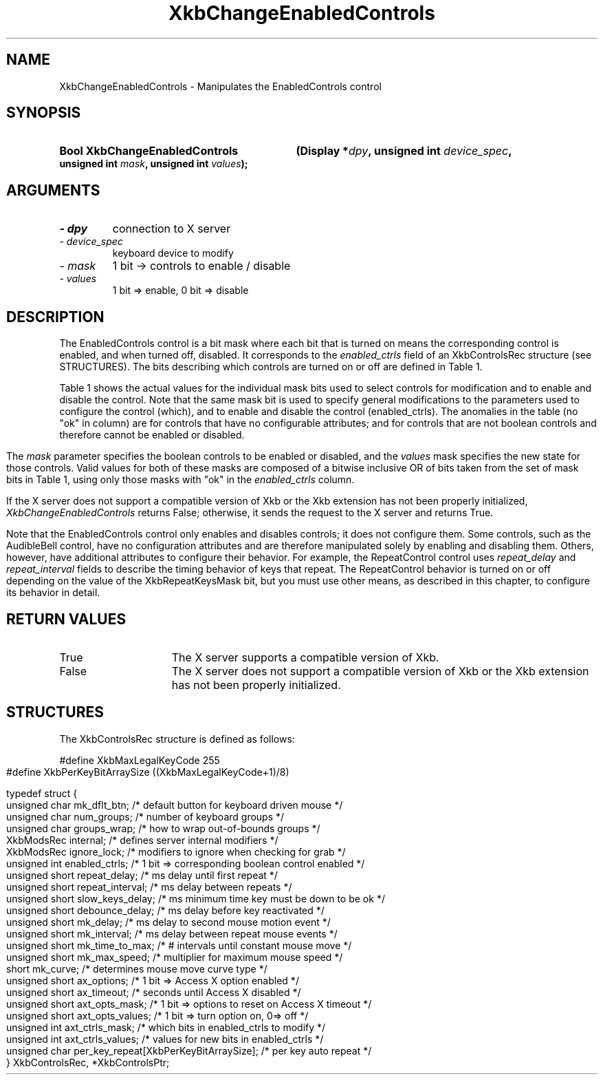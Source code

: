 '\" t
.\" Copyright 1999 Oracle and/or its affiliates. All rights reserved.
.\"
.\" Permission is hereby granted, free of charge, to any person obtaining a
.\" copy of this software and associated documentation files (the "Software"),
.\" to deal in the Software without restriction, including without limitation
.\" the rights to use, copy, modify, merge, publish, distribute, sublicense,
.\" and/or sell copies of the Software, and to permit persons to whom the
.\" Software is furnished to do so, subject to the following conditions:
.\"
.\" The above copyright notice and this permission notice (including the next
.\" paragraph) shall be included in all copies or substantial portions of the
.\" Software.
.\"
.\" THE SOFTWARE IS PROVIDED "AS IS", WITHOUT WARRANTY OF ANY KIND, EXPRESS OR
.\" IMPLIED, INCLUDING BUT NOT LIMITED TO THE WARRANTIES OF MERCHANTABILITY,
.\" FITNESS FOR A PARTICULAR PURPOSE AND NONINFRINGEMENT.  IN NO EVENT SHALL
.\" THE AUTHORS OR COPYRIGHT HOLDERS BE LIABLE FOR ANY CLAIM, DAMAGES OR OTHER
.\" LIABILITY, WHETHER IN AN ACTION OF CONTRACT, TORT OR OTHERWISE, ARISING
.\" FROM, OUT OF OR IN CONNECTION WITH THE SOFTWARE OR THE USE OR OTHER
.\" DEALINGS IN THE SOFTWARE.
.\"
.TH XkbChangeEnabledControls 3 "libX11 1.7.2" "X Version 11" "XKB FUNCTIONS"
.SH NAME
XkbChangeEnabledControls \- Manipulates the EnabledControls control
.SH SYNOPSIS
.HP
.B Bool XkbChangeEnabledControls
.BI "(\^Display *" "dpy" "\^,"
.BI "unsigned int " "device_spec" "\^,"
.BI "unsigned int " "mask" "\^,"
.BI "unsigned int " "values" "\^);"
.if n .ti +5n
.if t .ti +.5i
.SH ARGUMENTS
.TP
.I \- dpy
connection to X server
.TP
.I \- device_spec
 keyboard device to modify
.TP
.I \- mask
1 bit -> controls to enable / disable
.TP
.I \- values
1 bit => enable, 0 bit => disable 
.SH DESCRIPTION
.LP
The EnabledControls control is a bit mask where each bit that is turned on means the 
corresponding control is enabled, and when turned off, disabled. It corresponds to the 
.I enabled_ctrls 
field of an XkbControlsRec structure (see STRUCTURES). The bits describing which controls are 
turned on or off are defined in Table 1.

Table 1 shows the actual values for the individual mask bits used to select controls for 
modification and to enable and disable the control. Note that the same mask bit is used to 
specify general modifications to the parameters used to configure the control (which), and to 
enable and disable the control (enabled_ctrls). The anomalies in the table (no "ok" in column) 
are for controls that have no configurable attributes; and for controls that are not boolean 
controls and therefore cannot be enabled or disabled.
.bp
.TS
c s s s
l l l l
l l l l
l l l l. 
Table 1 Controls Mask Bits
_
Mask Bit	which or	enabled	Value
	changed_ctrls	_ctrls
_
XkbRepeatKeysMask	ok	ok	(1L<<0)
XkbSlowKeysMask	ok	ok	(1L<<1)
XkbBounceKeysMask	ok	ok	(1L<<2)
XkbStickyKeysMask	ok	ok	(1L<<3)
XkbMouseKeysMask	ok	ok	(1L<<4)
XkbMouseKeysAccelMask	ok	ok	(1L<<5)
XkbAccessXKeysMask	ok	ok	(1L<<6)
XkbAccessXTimeoutMask	ok	ok	(1L<<7)
XkbAccessXFeedbackMask	ok	ok	(1L<<8)
XkbAudibleBellMask		ok	(1L<<9)
XkbOverlay1Mask		ok	(1L<<10)
XkbOverlay2Mask		ok	(1L<<11)
XkbIgnoreGroupLockMask		ok	(1L<<12)
XkbGroupsWrapMask	ok		(1L<<27)
XkbInternalModsMask	ok		(1L<<28)
XkbIgnoreLockModsMask	ok		(1L<<29)
XkbPerKeyRepeatMask	ok		(1L<<30)
XkbControlsEnabledMask	ok		(1L<<31)
XkbAccessXOptionsMask	ok	ok	(XkbStickyKeysMask | 
			XkbAccessXFeedbackMask)
XkbAllBooleanCtrlsMask		ok	(0x00001FFF) 
XkbAllControlsMask	ok		(0xF8001FFF)
.TE

The 
.I mask 
parameter specifies the boolean controls to be enabled or disabled, and the 
.I values 
mask specifies the new state for those controls. Valid values for both of these 
masks are composed of a bitwise inclusive OR of bits taken from the set of mask 
bits in Table 1, using only those masks with "ok" in the 
.I enabled_ctrls 
column.

If the X server does not support a compatible version of Xkb or the Xkb 
extension has not been properly initialized, 
.I XkbChangeEnabledControls 
returns False; otherwise, it sends the request to the X server and returns True.

Note that the EnabledControls control only enables and disables controls; it 
does not configure them. Some controls, such as the AudibleBell control, have no 
configuration attributes and are therefore manipulated solely by enabling and 
disabling them. Others, however, have additional attributes to configure their 
behavior. For example, the RepeatControl control uses 
.I repeat_delay 
and 
.I repeat_interval 
fields to describe the timing behavior of keys that repeat. The RepeatControl 
behavior is turned on or off depending on the value of the XkbRepeatKeysMask 
bit, but you must use other means, as described in this chapter, to configure 
its behavior in detail.
.SH "RETURN VALUES"
.TP 15
True
The X server supports a compatible version of Xkb.
.TP 15
False
The X server does not support a compatible version of Xkb or the Xkb extension has not been properly initialized.
.SH STRUCTURES
.LP
.nf
The XkbControlsRec structure is defined as follows:

    #define XkbMaxLegalKeyCode     255
    #define XkbPerKeyBitArraySize  ((XkbMaxLegalKeyCode+1)/8)
    
    
    typedef struct {
        unsigned char   mk_dflt_btn;      /\&* default button for keyboard driven mouse */
        unsigned char   num_groups;       /\&* number of keyboard groups */
        unsigned char   groups_wrap;      /\&* how to wrap out-of-bounds groups */
        XkbModsRec      internal;         /\&* defines server internal modifiers */
        XkbModsRec      ignore_lock;      /\&* modifiers to ignore when checking for grab */
        unsigned int    enabled_ctrls;    /\&* 1 bit => corresponding boolean control enabled */
        unsigned short  repeat_delay;     /\&* ms delay until first repeat */
        unsigned short  repeat_interval;  /\&* ms delay between repeats */
        unsigned short  slow_keys_delay;  /\&* ms minimum time key must be down to be ok */
        unsigned short  debounce_delay;   /\&* ms delay before key reactivated */
        unsigned short  mk_delay;         /\&* ms delay to second mouse motion event */
        unsigned short  mk_interval;      /\&* ms delay between repeat mouse events */
        unsigned short  mk_time_to_max;   /\&* # intervals until constant mouse move */
        unsigned short  mk_max_speed;     /\&* multiplier for maximum mouse speed */
        short           mk_curve;         /\&* determines mouse move curve type */
        unsigned short  ax_options;       /\&* 1 bit => Access X option enabled */
        unsigned short  ax_timeout;       /\&* seconds until Access X disabled */
        unsigned short  axt_opts_mask;    /\&* 1 bit => options to reset on Access X timeout */
        unsigned short  axt_opts_values;  /\&* 1 bit => turn option on, 0=> off */
        unsigned int    axt_ctrls_mask;   /\&* which bits in enabled_ctrls to modify */
        unsigned int    axt_ctrls_values; /\&* values for new bits in enabled_ctrls */
        unsigned char   per_key_repeat[XkbPerKeyBitArraySize];  /\&* per key auto repeat */
     } XkbControlsRec, *XkbControlsPtr;
.fi
